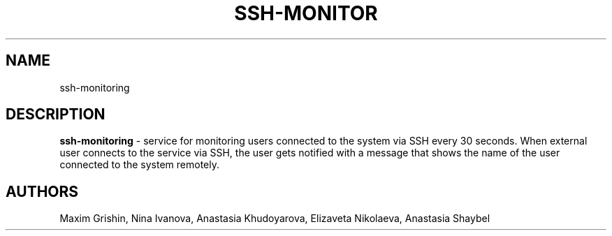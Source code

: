 '\"t
.TH "SSH-MONITOR" "8" "01\ \&JUNE\ \&2020" "SSH-MONITOR 1.2" "SSH MONITORING SERVICE"

.SH "NAME"
ssh-monitoring
.SH "DESCRIPTION"
\fBssh-monitoring\fR - service for monitoring users connected to the system via SSH every 30 seconds. When external user connects to the service via SSH, the user gets notified with a message that shows the name of the user connected to the system remotely.
.SH "AUTHORS"
Maxim Grishin,
Nina Ivanova,
Anastasia Khudoyarova,
Elizaveta Nikolaeva,
Anastasia Shaybel
